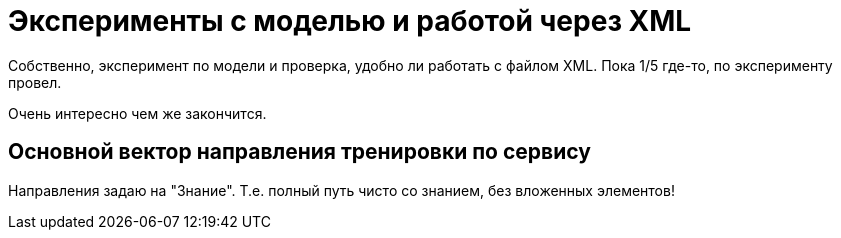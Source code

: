 = Эксперименты с моделью и работой через XML

Собственно, эксперимент по модели и проверка, удобно ли работать с файлом XML.
Пока 1/5 где-то, по эксперименту провел.

Очень интересно чем же закончится.

== Основной вектор направления тренировки по сервису

Направления задаю на "Знание".
Т.е. полный путь чисто со знанием, без вложенных элементов!


